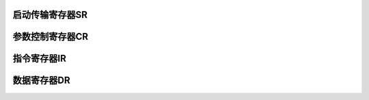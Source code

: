.. ----------------------------------------------------------------------------------------------------

启动传输寄存器SR
^^^^^^^^^^^^^^^^^^^^^^

.. flat-table::
   :class: tight-table
   :header-rows: 1
   :widths: 12 9 6 10 33

   * - 寄存器

     - 偏移

     - 类型

     - 复位值

     - 描述

   * - SR

     - 0x8

     - RW

     - 0

     - 启动传输寄存器



.. ----------------------------------------------------------------------------------------------------

.. flat-table::
   :class: tight-table
   :widths: 9 9 9 9 9 9 9 9
   :align: center

   * - 31

     - 30

     - 29

     - 28

     - 27

     - 26

     - 25

     - 24

   * - :cspan:`7` --

   * - 23

     - 22

     - 21

     - 20

     - 19

     - 18

     - 17

     - 16

   * - :cspan:`7` --

   * - 15

     - 14

     - 13

     - 12

     - 11

     - 10

     - 9

     - 8

   * - :cspan:`7` --

   * - 7

     - 6

     - 5

     - 4

     - 3

     - 2

     - 1

     - 0

   * - :cspan:`4` --

     - ENDIAN

     - DMAEN

     - BUSY



.. ----------------------------------------------------------------------------------------------------

.. flat-table::
   :class: tight-table
   :header-rows: 1
   :widths: 12 15 73

   * - 位域

     - 名称

     - 描述

   * - 31:3

     - --

     - --

   * - 2

     - ENDIAN

     - 如果对IR和DR寄存器发起半字节访问：

       0：先发送低字节，再发送高字节

       1：先发送高字节，再发送低字节


   * - 1

     - DMAEN

     - 使能DMA读写。当使能芯片内部DMA通道进行数据搬移时，需要先配置DMAEN为1。

   * - 0

     - BUSY

     - 传输状态指示，RO

       为1表示正在传输出，为0表示空闲。当使用CPU进行数据搬移时，需要先查询该bit是否为0（空闲）；当使用DMA进行数据搬移时，可忽略此bit。




.. ----------------------------------------------------------------------------------------------------

参数控制寄存器CR
^^^^^^^^^^^^^^^^^^^^^^

.. flat-table::
   :class: tight-table
   :header-rows: 1
   :widths: 12 9 6 10 33

   * - 寄存器

     - 偏移

     - 类型

     - 复位值

     - 描述

   * - CR

     - 0x0C

     - RW

     - 0

     - 参数控制寄存器



.. ----------------------------------------------------------------------------------------------------

.. flat-table::
   :class: tight-table
   :widths: 9 9 9 9 9 9 9 9
   :align: center

   * - 31

     - 30

     - 29

     - 28

     - 27

     - 26

     - 25

     - 24

   * - :cspan:`7` --

   * - 23

     - 22

     - 21

     - 20

     - 19

     - 18

     - 17

     - 16

   * - :cspan:`1` --

     - :cspan:`1` CS0WR0

     - :cspan:`3` WRHOLD

   * - 15

     - 14

     - 13

     - 12

     - 11

     - 10

     - 9

     - 8

   * - :cspan:`1` WR1CS1

     - :cspan:`3` WCS1_0

     - :cspan:`1` RDHOLD

   * - 7

     - 6

     - 5

     - 4

     - 3

     - 2

     - 1

     - 0

   * - :cspan:`2` RDHOLD

     - :cspan:`4` RCS1_0



.. ----------------------------------------------------------------------------------------------------

.. flat-table::
   :class: tight-table
   :header-rows: 1
   :widths: 12 15 73

   * - 位域

     - 名称

     - 描述

   * - 31:22

     - --

     - --

   * - 21:20

     - CS0WR0

     - 控制从CSn下降沿到WRn下降沿的时间。

       0表示1个时钟周期。时序要求中Tas和Tcsbs由这个寄存器保证


   * - 19:16

     - WRHOLD

     - 控制WRn低电平的持续时间。

       0表示1个时钟周期。


   * - 15:14

     - WR1CS1

     - 控制WRn上升沿到CSn上升沿的时间。

       0表示1个时钟周期。


   * - 13:10

     - WCS1_0

     - 写操作时，控制从CSn上升沿到CSn下除沿的时间。

       0表示1个时钟周期。


   * - 9:5

     - RDHOLD

     - 控制RD低电平的持续时间。

       0表示1个时钟周期


   * - 4:0

     - RCS1_0

     - 在读数据操作时，控制从CSn上升沿到下降沿的时间。

       0表示1个时钟周期。




.. ----------------------------------------------------------------------------------------------------

指令寄存器IR
^^^^^^^^^^^^^^^^^

.. flat-table::
   :class: tight-table
   :header-rows: 1
   :widths: 12 9 6 10 33

   * - 寄存器

     - 偏移

     - 类型

     - 复位值

     - 描述

   * - IR

     - 0x10

     - R/W

     - 0

     - 指令寄存器寄存器



.. ----------------------------------------------------------------------------------------------------

.. flat-table::
   :class: tight-table
   :widths: 9 9 9 9 9 9 9 9
   :align: center

   * - 31

     - 30

     - 29

     - 28

     - 27

     - 26

     - 25

     - 24

   * - :cspan:`7` IR

   * - 23

     - 22

     - 21

     - 20

     - 19

     - 18

     - 17

     - 16

   * - :cspan:`7` IR

   * - 15

     - 14

     - 13

     - 12

     - 11

     - 10

     - 9

     - 8

   * - :cspan:`7` IR

   * - 7

     - 6

     - 5

     - 4

     - 3

     - 2

     - 1

     - 0

   * - :cspan:`7` IR



.. ----------------------------------------------------------------------------------------------------

.. flat-table::
   :class: tight-table
   :header-rows: 1
   :widths: 12 15 73

   * - 位域

     - 名称

     - 描述

   * - 31:0

     - IR

     - 指令



.. ----------------------------------------------------------------------------------------------------

数据寄存器DR
^^^^^^^^^^^^^^^^^

.. flat-table::
   :class: tight-table
   :header-rows: 1
   :widths: 12 9 6 10 33

   * - 寄存器

     - 偏移

     - 类型

     - 复位值

     - 描述

   * - DR

     - 0x14

     - R/W

     - 0

     - 数据寄存器



.. ----------------------------------------------------------------------------------------------------

.. flat-table::
   :class: tight-table
   :widths: 9 9 9 9 9 9 9 9
   :align: center

   * - 31

     - 30

     - 29

     - 28

     - 27

     - 26

     - 25

     - 24

   * - :cspan:`7` DR

   * - 23

     - 22

     - 21

     - 20

     - 19

     - 18

     - 17

     - 16

   * - :cspan:`7` DR

   * - 15

     - 14

     - 13

     - 12

     - 11

     - 10

     - 9

     - 8

   * - :cspan:`7` DR

   * - 7

     - 6

     - 5

     - 4

     - 3

     - 2

     - 1

     - 0

   * - :cspan:`7` DR



.. ----------------------------------------------------------------------------------------------------

.. flat-table::
   :class: tight-table
   :header-rows: 1
   :widths: 12 15 73

   * - 位域

     - 名称

     - 描述

   * - 31:0

     - DR

     - 数据



